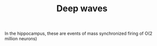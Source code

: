 :PROPERTIES:
:ID:       20210627T195155.428120
:END:
#+TITLE: Deep waves
In the hippocampus, these are events of mass synchronized firing of O(2 million neurons)

